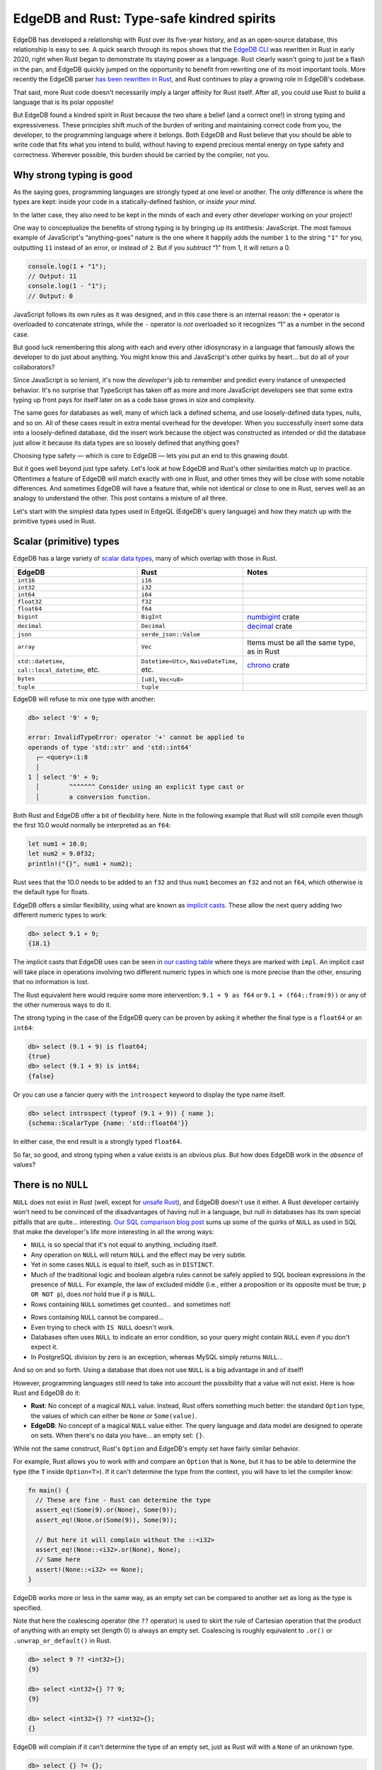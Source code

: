 .. blog:authors:: dave
.. blog:published-on:: 2023-09-28 10:00 AM PT
.. blog:lead-image:: images/rust-edgedb.jpg
.. blog:guid:: 8B4D588D8-E725-49D1-832E-7B0FC09E1133
.. blog:description::
   EdgeDB is tied to Rust, in part because some of it is written in Rust, but
   the surprising similarities between the two are found in other areas and run
   much deeper.

==========================================
EdgeDB and Rust: Type-safe kindred spirits
==========================================

EdgeDB has developed a relationship with Rust over its five-year history,
and as an open-source database, this relationship is easy to see. A quick
search through its repos shows that the
`EdgeDB CLI <https://github.com/edgedb/edgedb-cli>`_ was rewritten in Rust
in early 2020, right when Rust began to demonstrate its staying power as a
language. Rust clearly wasn't going to just be a flash in the pan, and
EdgeDB quickly jumped on the opportunity to benefit from rewriting
one of its most important tools. More recently the EdgeDB parser `has
been rewritten in Rust <https://github.com/edgedb/edgedb/pull/5693>`_,
and Rust continues to play a growing role in EdgeDB's codebase.

That said, more Rust code doesn't necessarily imply a larger affinity for Rust
itself. After all, you could use Rust to build a language that is its polar
opposite!

But EdgeDB found a kindred spirit in Rust because the two share a belief (and a
correct one!) in strong typing and expressiveness. These principles shift much
of the burden of writing and maintaining correct code from you, the developer,
to the programming language where it belongs. Both EdgeDB and Rust believe that
you should be able to write code that fits what you intend to build, without
having to expend precious mental energy on type safety and correctness.
Wherever possible, this burden should be carried by the compiler, not you.


Why strong typing is good
-------------------------

As the saying goes, programming languages are strongly typed at one
level or another. The only difference is where the types are kept:
inside your code in a statically-defined fashion, or *inside your mind*.

In the latter case, they also need to be kept in the minds of each and every
other developer working on your project!

One way to conceptualize the benefits of strong typing is by bringing
up its antithesis: JavaScript. The most famous example of JavaScript's
“anything-goes” nature is the one where it happily adds the number ``1``
to the string ``"1"`` for you, outputting ``11`` instead of an error,
or instead of ``2``. But if you *subtract* “1” from 1, it will return a 0.

.. code:: javascript

   console.log(1 + "1");
   // Output: 11
   console.log(1 - "1");
   // Output: 0

JavaScript follows its own rules as it was designed, and in this case
there is an internal reason: the ``+`` operator is overloaded to
concatenate strings, while the ``-`` operator is *not* overloaded so it
recognizes “1” as a number in the second case.

But good luck remembering this along with each and every other idiosyncrasy in
a language that famously allows the developer to do just about anything. You
might know this and JavaScript's other quirks by heart… but do all of your
collaborators?

Since JavaScript is so lenient, it's now the *developer's* job to remember and
predict every instance of unexpected behavior. It's no surprise that TypeScript
has taken off as more and more JavaScript developers see that some extra typing
up front pays for itself later on as a code base grows in size and complexity.

The same goes for databases as well, many of which lack a defined schema,
and use loosely-defined data types, nulls, and so on. All of these cases
result in extra mental overhead for the developer. When you successfully
insert some data into a loosely-defined database, did the insert work
because the object was constructed as intended or did the database just allow
it because its data types are so loosely defined that anything goes?

Choosing type safety — which is core to EdgeDB — lets you put an end
to this gnawing doubt.

But it goes well beyond just type safety. Let's look at how EdgeDB and Rust's
other similarities match up in practice. Oftentimes a feature of EdgeDB will
match exactly with one in Rust, and other times they will be close with some
notable differences. And sometimes EdgeDB will have a feature that, while not
identical or close to one in Rust, serves well as an analogy to understand the
other. This post contains a mixture of all three.

Let's start with the simplest data types used in EdgeQL (EdgeDB's query
language) and how they match up with the primitive types used in Rust.

Scalar (primitive) types
------------------------

EdgeDB has a large variety of `scalar data
types <https://www.edgedb.com/docs/stdlib/index#scalar-types>`_, many
of which overlap with those in Rust.

+---------------------------+-----------------------+-----------------------+
| EdgeDB                    | Rust                  | Notes                 |
+===========================+=======================+=======================+
| ``int16``                 | ``i16``               |                       |
+---------------------------+-----------------------+-----------------------+
| ``int32``                 | ``i32``               |                       |
+---------------------------+-----------------------+-----------------------+
| ``int64``                 | ``i64``               |                       |
+---------------------------+-----------------------+-----------------------+
| ``float32``               | ``f32``               |                       |
+---------------------------+-----------------------+-----------------------+
| ``float64``               | ``f64``               |                       |
+---------------------------+-----------------------+-----------------------+
| ``bigint``                | ``BigInt``            | `numbigint <http      |
|                           |                       | s://docs.rs/num-bigin |
|                           |                       | t/latest/num_bigint/s |
|                           |                       | truct.BigInt.html>`_  |
|                           |                       | crate                 |
+---------------------------+-----------------------+-----------------------+
| ``decimal``               | ``Decimal``           | `decimal <https://d   |
|                           |                       | ocs.rs/rust_decimal/l |
|                           |                       | atest/rust_decimal/st |
|                           |                       | ruct.Decimal.html>`_  |
|                           |                       | crate                 |
+---------------------------+-----------------------+-----------------------+
| ``json``                  | ``serde_json::Value`` |                       |
+---------------------------+-----------------------+-----------------------+
| ``array``                 | ``Vec``               | Items must be all the |
|                           |                       | same type, as in Rust |
+---------------------------+-----------------------+-----------------------+
| ``std::datetime``,        | ``Datetime<Utc>``,    | `chrono               |
| ``cal::local_datetime``,  | ``NaiveDateTime``,    | <https://docs.rs/chro |
| etc.                      | etc.                  | no/latest/chrono/>`_  |
|                           |                       | crate                 |
+---------------------------+-----------------------+-----------------------+
| ``bytes``                 | ``[u8]``, ``Vec<u8>`` |                       |
+---------------------------+-----------------------+-----------------------+
| ``tuple``                 | ``tuple``             |                       |
+---------------------------+-----------------------+-----------------------+

EdgeDB will refuse to mix one type with another:

.. code-block:: edgeql-repl

   db> select '9' + 9;

   error: InvalidTypeError: operator '+' cannot be applied to
   operands of type 'std::str' and 'std::int64'
     ┌─ <query>:1:8
     │
   1 │ select '9' + 9;
     │        ^^^^^^^ Consider using an explicit type cast or
     │        a conversion function.

Both Rust and EdgeDB offer a bit of flexibility here. Note in the
following example that Rust will still compile even though the
first 10.0 would normally be interpreted as an ``f64``:

.. code:: rust

   let num1 = 10.0;
   let num2 = 9.0f32;
   println!("{}", num1 + num2);

Rust sees that the 10.0 needs to be added to an ``f32`` and thus ``num1``
becomes an ``f32`` and not an ``f64``, which otherwise is the default
type for floats.

EdgeDB offers a similar flexibility, using what are known as `implicit casts
<https://www.edgedb.com/docs/reference/edgeql/casts#implicit-casts>`_. These
allow the next query adding two different numeric types to work:

.. code-block:: edgeql-repl

   db> select 9.1 + 9;
   {18.1}

The implicit casts that EdgeDB uses can be seen in `our casting
table <https://www.edgedb.com/docs/reference/edgeql/casts#casting-table>`_
where theys are marked with ``impl``. An implicit cast will take place
in operations involving two different numeric types in which one is more
precise than the other, ensuring that no information is lost.

The Rust equivalent here would require some more intervention: ``9.1 + 9 as
f64`` or ``9.1 + (f64::from(9))`` or any of the other numerous ways to do it.

The strong typing in the case of the EdgeDB query can be proven by
asking it whether the final type is a ``float64`` or an ``int64``:

.. code-block:: edgeql-repl

   db> select (9.1 + 9) is float64;
   {true}
   db> select (9.1 + 9) is int64;
   {false}

Or you can use a fancier query with the ``introspect`` keyword to
display the type name itself.

.. code-block:: edgeql-repl

   db> select introspect (typeof (9.1 + 9)) { name };
   {schema::ScalarType {name: 'std::float64'}}

In either case, the end result is a strongly typed ``float64``.

So far, so good, and strong typing when a value exists is an obvious plus. But
how does EdgeDB work in the *absence* of values?


There is no ``NULL``
--------------------

``NULL`` does not exist in Rust (well, except for `unsafe
Rust <https://doc.rust-lang.org/nomicon/what-unsafe-does.html>`_), and
EdgeDB doesn't use it either. A Rust developer certainly won't need to
be convinced of the disadvantages of having null in a language, but null
in databases has its own special pitfalls that are quite… interesting.
`Our SQL comparison blog post
<https://www.edgedb.com/blog/we-can-do-better-than-sql#null-a-bag-of-surprises>`_
sums up some of the quirks of ``NULL`` as used in SQL that make the developer's
life more interesting in all the wrong ways:

-  ``NULL`` is so special that it's not equal to anything, including itself.
-  Any operation on ``NULL`` will return ``NULL`` and the effect may be very
   subtle.
-  Yet in some cases ``NULL`` is equal to itself, such as in ``DISTINCT``.
-  Much of the traditional logic and boolean algebra rules cannot be
   safely applied to SQL boolean expressions in the presence of ``NULL``.
   For example, the law of excluded middle (i.e., either a proposition or its
   opposite must be true; ``p OR NOT p``), does *not* hold true if ``p``
   is ``NULL``.
-  Rows containing ``NULL`` sometimes get counted… and sometimes not!

.. image:: images/null-troubles.gif
    :alt: A seated man sweats as he looks at a screen showing a query that says
          SELECT COUNT(product_id) FROM product. Result: 3. We cut to another
          shot of his face in which he makes a change on the device. We cut
          back to the screen to see the query SELECT COUNT(*) FROM product.
          Result: 33. Cut back to the man's face, and he is now crying.

-  Rows containing ``NULL`` cannot be compared…
-  Even trying to check with ``IS NULL`` doesn't work.
-  Databases often uses ``NULL`` to indicate an error condition, so your
   query might contain ``NULL`` even if you don't expect it.
-  In PostgreSQL division by zero is an exception, whereas MySQL simply
   returns ``NULL``…

And so on and so forth. Using a database that does not use ``NULL`` is a big
advantage in and of itself!

However, programming languages still need to take into account the
possibility that a value will not exist. Here is how Rust and EdgeDB do it:

-  **Rust**: No concept of a magical ``NULL`` value. Instead,
   Rust offers something much better: the standard ``Option`` type,
   the values of which can either be ``None`` or ``Some(value)``.

-  **EdgeDB**: No concept of a magical ``NULL`` value either. The query
   language and data model are designed to operate on sets.
   When there's no data you have… an empty set: ``{}``.

While not the same construct, Rust's ``Option`` and EdgeDB's empty set have
fairly similar behavior.

For example, Rust allows you to work with and compare an ``Option`` that
is ``None``, but it has to be able to determine the type (the ``T``
inside ``Option<T>``). If it can't determine the type from the context,
you will have to let the compiler know:

.. code:: rust

   fn main() {
     // These are fine - Rust can determine the type
     assert_eq!(Some(9).or(None), Some(9));
     assert_eq!(None.or(Some(9)), Some(9));

     // But here it will complain without the ::<i32>
     assert_eq!(None::<i32>.or(None), None);
     // Same here
     assert!(None::<i32> == None);
   }

EdgeDB works more or less in the same way, as an empty set can be
compared to another set as long as the type is specified.

Note that here the coalescing operator (the ``??`` operator) is used to
skirt the rule of Cartesian operation that the product of anything with
an empty set (length 0) is always an empty set. Coalescing is roughly
equivalent to ``.or()`` or ``.unwrap_or_default()`` in Rust.

.. code-block:: edgeql-repl

   db> select 9 ?? <int32>{};
   {9}

   db> select <int32>{} ?? 9;
   {9}

   db> select <int32>{} ?? <int32>{};
   {}

EdgeDB will complain if it can't determine the type of an empty set, just as
Rust will with a ``None`` of an unknown type.

.. code-block:: edgeql-repl

   db> select {} ?= {};

   error: InvalidTypeError: operator '?=' cannot be applied to
   operands of type 'anytype' and 'anytype'
     ┌─ <query>:1:8
     │
   1 │ select {} ?= {};
     │        ^^^^^^^^ Consider using an explicit type
     │        cast or a conversion function.

   db> select <str>{} ?= <str>{};
   {true}

With a few of the basics out of the way, let's move back to the bigger
picture for a bit. What exactly *is* EdgeDB and is there an easy way to
describe it in general? Fortunately, EdgeDB and Rust more or less share
the same design here, making it easy to explain.


EdgeDB is to Postgres as Rust is to LLVM
----------------------------------------

Neither the architects of EdgeDB nor Rust chose to build everything from
scratch. Thanks to `LLVM <https://llvm.org/>`_, Rust didn't need to build its
own codegen backend and was able to latch itself to an established technology
from the get go. Theoretically Rust could have tried to build its own backend,
but why would it? LLVM continues to develop on its own accord, without any need
for those developing the Rust language to sacrifice their time to make it
happen.

EdgeDB made the same decision when it chose Postgres as its backend.
Interestingly, we can simply refer to the page on `why Rust
chose to use LLVM for code
generation <https://rustc-dev-guide.rust-lang.org/backend/codegen.html>`_
to answer why EdgeDB opted for Postgres instead of building everything
from scratch:

.. pull-quote::

   We don't have to write a whole compiler backend. This reduces
   implementation and maintenance burden. We benefit from the large
   suite of advanced optimizations that the LLVM project has been
   collecting.

The same quote works almost verbatim to explain the relationship between
EdgeDB and Postgres! Changing "compiler" to "database" and "LLVM" to "Postgres"
would suffice.


If it migrates, it works
------------------------

Rust's compiler is famously difficult to satisfy, but its benefits are
insurmountable: code that satisfies the compiler has effectively been debugged
ahead of time. More lenient programming languages allow less vigorous code to
be run, but this simply moves any errors from compile time to runtime. At the
end of the day this is a much less pleasant experience.

Moving as much as possible to compile time is often known as "if it compiles,
it works." Refactoring is, for the most part, a pleasure in Rust: first you
make your changes, then ask the compiler what broke, and then make fixes
until the code compiles again. The work up front is worth it for the extra
peace of mind down the road.

EdgeDB uses the same approach when handling migrations, by not allowing a
migration to proceed unless type safety, constraints, and assertions are all
upheld. This is easiest to see with a simple example. Note how similar it
feels to refactoring in Rust!

Let's first start with this schema with a single type.

.. code-block:: sdl

   module default {
     type Person {
       required name: str;
       nickname: str;
     }
   }

We then insert three ``Person`` objects: one named Moghedien, and two named
Mat Cauthon. Mat has a nickname, Moghedien doesn't.

.. code-block:: edgeql-repl

   db> insert Person { name := "Moghedien" };
   {default::Person {id: … }}

   db> insert Person { name := "Mat Cauthon", nickname := "Matty" };
   {default::Person {id: … }}

   db> insert Person { name := "Mat Cauthon", nickname := "Matty" };
   {default::Person {id: … }}

Now let's change the schema a bit. This time we would like ``nickname`` to
be ``required``, and ``name`` to have an ``exclusive`` constraint so that
no two ``Person`` objects can have the same name:

.. code-block:: sdl

   module default {
     type Person {
      required name: str { constraint exclusive }
      required nickname: str;
     }
   }

These changes are small but have consequences. What happens to the existing
``Person`` objects without a ``nickname`` that need one now? And what about
those with the same ``name`` as another?

Fortunately, EdgeDB has our back here. Similar to typing ``cargo check`` to
see what broke, we can type ``edgedb migration create`` and see what EdgeDB
thinks of the changes we are trying to make.

::

   Please specify an expression to populate existing objects
   in order to make property 'nickname' of object type
   'default::Person' required

EdgeDB is not satisfied, but provides a helping hand: what expression should
it use for any objects that don't have a ``nickname``?

This is essentially the same as ``.unwrap_or_default()`` in Rust.
Let's just type ``.name ++ 'y'``. This will take the name of any ``Person``
object and add 'y' to make a ``nickname`` if it doesn't have one already.

After this the migration works, and a script is generated. But we haven't
applied it yet. At this stage EdgeDB will try to apply our changes to the
existing database.

::

   Detail: property 'name' of object type 'default::Person'
   violates exclusivity constraint

Once again, EdgeDB is not yet satisfied because more than one of the ``Person``
objects has the same name. Here we can just delete one of our ``Person``
objects named Mat Cauthon, and now the migration can be applied. All ``Person``
objects have a ``nickname``, and none of them have the same name, as we
specified in the schema.

As you can see, a little work up front saves us from a lot of headaches
down the road.


Abstractions and performance, hand in hand
------------------------------------------

One of the reasons for Rust's success is that it allows a high degree
of expression without sacrificing performance. Much of this is thanks to
not having a garbage collector, but also its *zero-cost abstractions*:
abstractions in your code that have no overhead and are thus no less
performant than if you had coded everything by hand.

Here's a quick example of that: an iterator. Iterator methods in Rust are
expressive, plentiful, and often chained one after another.

.. code:: rust

   fn main() {
     let iter = [Some(1), Some(2), None, Some(3)]
       .into_iter()
       .flatten()
       .inspect(|num| println!("Number: {num}"))
       .map(|num| num + 1)
       .filter(|num| num % 2 == 0);
   }

Interestingly, the resulting type isn't a ``Vec<i32>`` but something a
lot longer: it's more like a
``Filter<std::iter::Map<Inspect<Flatten<std::array::IntoIter<std::option::Option<i32>, 4>>, closure>, closure>, closure>``.

Instead of six separate operations, the code above simply creates a nested
structure that needs to be called only once. In this code it hasn't even been
called yet, as iterators are lazy by default.

EdgeDB uses a similar practice, thanks to a protocol that is designed
to minimize the number of server roundtrips. EdgeDB has a unified interface
for retrieving structured data with implicit joins, compositional queries,
and structured return results, meaning that often only one request/response
event is needed. This differs from ORMs (Object-Relational
Mappers) that are unable to do this and `suffer performance-wise as a
result <https://www.edgedb.com/blog/why-orms-are-slow-and-getting-slower>`_.
A quote from Yury (EdgeDB co-founder and CEO) sums up the situation as follows:

.. pull-quote::

   Query languages are essential for retrieving data from databases. In
   relational databases, data is represented as relations, with SQL
   serving as the query language that retrieves data as rows from a
   table. However, in modern programming languages, data is often
   presented as a graph of object data. Writing SQL queries to directly
   consume or return graphs of objects can be difficult or even
   impossible, which is why developers often rely on ORM libraries
   to handle communication with the database. Nevertheless, this approach
   often leads to multiple suboptimal SQL queries for a single logical
   data operation, resulting in poor quality of service. Additionally,
   ORM APIs are typically not composable, forcing users to resort to
   SQL for any non-trivial operation.

So in the same way that Rust's zero-cost abstractions and (often)
functional coding style do not result in a degradation of performance,
the same is true with EdgeDB and its EdgeQL query language.

As summed up by Scott Trinh, a senior software engineer at EdgeDB:

.. pull-quote::

   The speed/performance advantage of EdgeDB is that it compiles to
   PostgreSQL statements that you would *never* write. […] It has only a
   slight overhead on executing the generated SQL directly, but the key
   is that the SQL it executes is nothing like what you use in the
   normal SQL world and very far from what an ORM would generate.

Similarly, a chain of
``.into_iter().flatten().inspect().map().filter()`` in Rust is something
you could manually write on your own, but in practice never would.


Compiler messages
-----------------

Rust places paramount importance on type safety and correctness, but it's
the compiler messages that make the language learnable in the first place.
Rust generally understands what you are trying to do when your code doesn't
compile and is able to lead you in the right direction.

Imagine what a task it would have been to learn Rust without them! What if
the following slightly incorrect code…

.. code:: rust

   fn main() {
     let x: String = "I am a String!";
     println!("{x}");
   }

…only produced the following error?

::

   Compiling playground v0.0.1 (/playground)
   error: type error

Nobody would have put in the time to learn a language as fearsome as
Rust if this were the case.

Fortunately that is *not* the case, and Rust lets you know exactly where
the problem lies and how to fix it.

::

   error[E0308]: mismatched types
    --> src/main.rs:2:21
     |
   2 |     let x: String = "I am a String!";
     |            ------   ^^^^^^^^^^^^^^^^- help: try using
     |            |        | a conversion method: `.to_string()`
     |            |        |
     |            |        expected `String`, found `&str`
     |            expected due to this

   For more information about this error, try `rustc --explain E0308`.

These compiler messages impressed EdgeDB, which set out to do the same.
Having a strict type system in the first place makes this easier than
expected: after all, if a compiler knows what input is required, it can
tell the user what to do when it is incorrect! While EdgeDB's compiler
messages are still nowhere near as detailed as the high benchmark set by
Rust, they aim to be as helpful as possible and often hit the mark when
something is awry.

Take the following type for example:

.. code-block:: sdl

   type UserInfo {
     required name: str;
     account_no: int32;
     date_created: std::datetime;
     age: int16 {
       constraint max_value(130);
     }
   }

There are a lot of conditions that have to be fulfilled before EdgeDB will
accept a new ``UserInfo`` object, just in the same way that Rust won't let you
initialize a struct that doesn't match how you defined it.

By trying to insert an incorrect ``UserInfo`` object, we can get a peek into
EdgeDB's compiler messages. Let's try to insert one that…

…is missing a ``required`` property ``name``:

.. code-block:: edgeql-repl

   db> insert UserInfo {
   ...   account_no := 100,
   ...   date_created := <std::datetime>'2023-09-09T09:10:10+09:00',
   ...   age := 15
   ... };

   error: MissingRequiredError: missing value for required property 'name'
   of object type 'default::UserInfo'

…has a number too large for a 32-bit integer:

.. code-block:: edgeql-repl

   db> insert UserInfo {
   ...   name := 'name',
   ...   account_no := 999999999999,
   ...   date_created := <std::datetime>'2023-09-09T09:10:10+09:00',
   ...   age := 15
   ... };

   edgedb error: NumericOutOfRangeError: std::int32 out of range

…has an incorrect ``datetime``:

.. code-block:: edgeql-repl

   db> insert UserInfo {
   ...   name := 'name',
   ...   account_no := 99,
   ...   date_created := <std::datetime>'2023-09-09T09:10:10',
   ...   age := 15
   ... };

   edgedb error: InvalidValueError: invalid input syntax for type
   std::datetime: '2023-09-09T09:10:10'

     Hint: Please use ISO8601 format. Example: 2010-12-27T23:59:59-07:00.
     Alternatively "to_datetime" function provides custom formatting options.

…has an ``age`` that violates the constraint that we added:

.. code-block:: edgeql-repl

   db> insert UserInfo {
   ...   name := 'name',
   ...   account_no := 99,
   ...   date_created := <std::datetime>'2023-09-09T09:10:10+09:00',
   ...   age := 150
   ... };

   edgedb error: ConstraintViolationError:
   Maximum allowed value for age is 130.

…that has an age of the wrong type:

.. code-block:: edgeql-repl

   db> insert UserInfo {
   ...   name := 'name',
   ...   account_no := 99,
   ...   date_created := <std::datetime>'2023-09-09T09:10:10+09:00',
   ...   age := 'Much age'
   ... };

   edgedb error: InvalidPropertyTargetError: invalid target
   for property 'age' of object type 'default::UserInfo':
   'std::str' (expecting 'std::int16')

…that is missing a comma in the insert query:

.. code-block:: edgeql-repl

   db> insert UserInfo {
   ...   name := 'Name'
   ...   account_no := 100,
   ...   date_created := <std::datetime>'2023-09-09T09:10:10+09:00',
   ...   age := 15
   ... };

   error: EdgeQLSyntaxError: Unexpected token: <Token IDENT "account_no">
     ┌─ <query>:3:1
     │
   3 │ account_no := 100,
     │ ^^^^^^^^^^ It appears that a ',' is missing in
     | a shape before 'account_no'

Rust's compiler messages improve as time goes on, and so do those in EdgeDB. If
you find one that needs work, please `let us know`_!

.. lint-off

.. _let us know: https://github.com/edgedb/edgedb/issues/new?assignees=&labels=&projects=&template=bug_report.md

.. lint-on


Everything is an expression
---------------------------

In Rust, just about everything is an expression. In EdgeQL,
`everything is an expression, and everything is a
set <https://youtu.be/Z0D24lZttvg?t=698>`_, which means that you can
replace any value with an equivalent expression and vice versa. This
lets you write your queries like you write code and makes it fairly
easy to imagine the equivalent Rust code to what you write using EdgeQL.

Take this example of an EdgeQL query that modifies a set of values line
by line, using an expression at each point until the end when ``select``
is used to display the query result.

.. code-block:: edgeql

   with
     nums := {8, 9, 10},
     added := nums * 2,
     filtered := (select added filter added > 16),
     enumerated := enumerate(filtered),
   select enumerated;

This is pretty similar to Rust, except that using an operator on a set
does the operation for *each member* of the set and passes on the output.
It's sort of like having an implicit ``.map()`` every time.

The most literal equivalent of this in Rust is using iterator methods
one line at a time instead of chaining them all together:

.. code:: rust

   let nums = [8, 9, 10].into_iter();
   let added = nums.map(|num| num * 2);
   let filtered = added.filter(|num| *num > 16);
   let enumerated = filtered.enumerate();
   println!("{enumerated:?}");

The next example ends up being even more similar to the equivalent Rust
code, as in this case we aren't dealing with chained iterator methods.
As you can see, every item inside a ``with`` statement is similar to a
variable created by a let binding.

.. code-block:: edgeql

   with
     movie_actor_names := {"Robert Downey Jr.", "Chris Evans"},
     actors := (select Person filter .name in movie_actor_names),
     avengers := (insert Movie { title := "Avengers", actors := actors }),
     endgame := (insert Movie { title := "Avengers: Endgame", actors := actors }),
     account := (select Account filter .login = "some_login_name")
   update
     account
   set {
       watch_list += {avengers, endgame}
   }

The rough Rust equivalent of the code above might look something like
this:

.. code:: rust

   // Start by getting all Person and Account results
   // to simulate a database lookup
   let people: Vec<Person> = client.some_method()?;
   let mut accounts: Vec<Account> = client.some_method();

   let movie_actor_names = ["Robert Downey Jr.", "Chris Evans"];
   let actors = people
     .iter()
     .filter(|person| movie_actor_names.contains(&person.name))
     .collect::<Vec<_>>();
   let avengers: Movie = client.insert_and_return(Movie {
     title: "Avengers",
     actors,
   })?;
   let endgame: Movie = client.insert_and_return(Movie {
     title: "Endgame",
     actors,
   })?;
   if let Some(account) = accounts
     .iter_mut()
     .find(|account| account.name == "some_login_name") {
       account.watch_list.push(avengers);
       account.watch_list.push(endgame);
     }

Hopefully this wasn't too much of a flood of information, but it truly
is interesting to compare EdgeDB and Rust to see the places where they
match up and where they almost do.

If your curiosity has been piqued, give the `EdgeDB interactive
tutorial <https://www.edgedb.com/tutorial>`_ a try to see how it feels.
For a more in-depth look you can install EdgeDB itself and begin working
through the `Easy EdgeDB <https://www.edgedb.com/easy-edgedb>`_ book
mentioned above, which teaches you EdgeDB and the EdgeQL query language
over 20 chapters as you put together the schema for an imaginary game
based on the setting of Bram Stoker's Dracula.

Oh, and `do drop by <https://www.edgedb.com/launch>`_ on November 1st to see
the launch of EdgeDB 4.0 and EdgeDB Cloud. Hope to see you there!

But wait, there's more!

If you feel like reading onward, the next section contains some tips and tricks
for Rust developers using EdgeDB so that you can implement the same patterns
you are used to with as near an EdgeDB equivalent as possible. It's sort of a
cheat sheet for Rust developers giving EdgeDB a try for the first time.


Some tips and tricks for the Rust developer using EdgeDB
--------------------------------------------------------

Creating and constraining your own types
~~~~~~~~~~~~~~~~~~~~~~~~~~~~~~~~~~~~~~~~

The usual way to make a new type in Rust is to wrap it in a struct
that doesn't expose the inner type and implement ``TryFrom``, or any other
method that returns a Result. A type that represents a human age might
look like this:

.. code:: rust

   struct HumanAge(i32);

   impl TryFrom<i32> for HumanAge {
     type Error = &'static str;

     fn try_from(num: i32) -> Result<Self, Self::Error> {
       // return Ok or Err depending on value of num...
     }
   }

This process is quicker in EdgeDB, though note that the end result is
simply a scalar type:

.. code-block:: sdl

   scalar type HumanAge extending int32 {
     constraint max_value(130);
     constraint min_value(0);
   }

You can think of it as similar to a Rust struct that holds a primitive
value, always implements ``TryFrom``, and gives direct access to the
internal value via ``.0`` instead of using ``Deref``.

So if you had these two types:

.. code-block:: sdl

   scalar type HumanAge extending int32 {
     constraint min_value(0);
     constraint max_value(130);
   }

   scalar type VampireAge extending int32 {
     constraint min_value(0);
   }

A ``HumanAge`` could only be constructed with values between 0 and 130,
while a ``VampireAge`` could be constructed with a minimum value of 0. But
when using them in practice it is as if you were always using ``.0`` to get
to the internal ``i32`` and thus the two can be used together.

Here is a quick schema to demonstrate:

.. code-block:: sdl

   scalar type HumanAge extending int32 {
     constraint min_value(0);
     constraint max_value(130);
   }

   scalar type VampireAge extending int32 {
     constraint min_value(0);
   }

   type Human {
     age: HumanAge
   }

   type Vampire {
     age: VampireAge
   }

And now two inserts.

This one won't work because ``age`` is greater than 130:

.. code-block:: edgeql-repl

   db> insert Human { age := 200 };
   edgedb error: ConstraintViolationError: Maximum allowed value
   for HumanAge is 130.

   Detail: Maximum allowed value for `scalar type
   'default`::`HumanAge'` is 130.

But this will:

.. code-block:: edgeql-repl

   db> insert Human { age := 100 };
   {default::Human {id: f640303a-52d5-11ee-9119-5fac8049810d}}

Won't work because age is negative:

.. code-block:: edgeql-repl

   db> insert Vampire { age := -100 };
   edgedb error: ConstraintViolationError: Minimum allowed
   value for VampireAge is 0.

   Detail: Minimum allowed value for `scalar type
   'default`::`VampireAge'` is 0.

But this will:

.. code-block:: edgeql-repl

   db> insert Vampire { age := 200 };
   {default::Vampire {id: fc5d3a1c-52d5-11ee-9119-cb6eeadc3909}}

And now that the objects are inserted, it is as if you are using .0 each
time to access the inner ``i32`` value. So this query that uses them in the
same set will work:

.. code-block:: edgeql-repl

   db> select {Human.age, Vampire.age};
   {100, 200}

You can think of the expression as producing a ``Vec<i32>``.


Object types (structs)
~~~~~~~~~~~~~~~~~~~~~~

EdgeDB object types are similar to structs in Rust, except that a parameter
inside an object type that leads to an object of another type is a ``link`` to
that object in Edgedb, while in Rust the data owned would be owned by the first
object.

.. code:: rust

   struct Country {
     cities: Vec<City>
   }

   // In EdgeDB:
   // type Country {
   //   required multi cities: City;
   // }

   struct City {
     name: String
   }

   // In EdgeDB:
   // type City {
   //   required name: str;
   // }

Did you notice the ``required`` keyword above in the EdgeDB examples? Values
are required in Rust by default, while you can use an ``Option`` to specify
that a value might or might not exist. EdgeDB allows the same but assumes an
optional value by default, with the ``required`` keyword making a value
obligatory.

The ``required`` and ``multi`` keywords work together to create the
following Rust equivalents:

======================= =====================
EdgeDB                  Rust
======================= =====================
``required City``       ``City``
``City``                ``Option<City>``
``required multi City`` ``Vec<City>``
``multi City``          ``Option<Vec<City>>``
======================= =====================

Despite minor differences, the concepts translate pretty cleanly, including the
way required values are treated. You can't just remove a parameter from a
struct in Rust:

.. code:: rust

   struct User {
       config: Config
   }

   struct Config {
       account_no: i32
   }

   fn main() {
       let mut user = User {
           config: Config {
               account_no: 555
           }
       };
       // Can't just remove config
   }

Similarly, EdgeDB won't let a required link be removed:

.. code-block:: edgeql-repl

   db> insert User {
   ...   config := (insert Config {
   ...   account_no := 555
   ...   })
   ... };
   {default::User {id: e3fd0d5e-4d93-11ee-9240-c31a2ae1fdb1}}

   db> update User set { config := {}};
   edgedb error: MissingRequiredError: missing value for required link
   'config' of object type 'default::User'


Tuples
~~~~~~

EdgeDB tuples are similar to Rust tuples in usage, but they can contain only
scalar (primitive) types and can have named elements.

.. code-block:: edgeql-repl

   db> with my_tuple := ("My name", 10),
   ... select my_tuple.0;
   {'My name'}

   db> with my_tuple := (name := "My name", number := 10),
   ... select my_tuple.name;
   {'My name'}


Enums
~~~~~

EdgeDB has no single equivalent to Rust's algebraic data type enums yet, but
there are some similar types and patterns.

EdgeDB enums look like Rust enums that contain no data. So this Rust
enum:

.. code:: rust

   enum PlayerClass {
       Warrior,
       Wizard,
       Barbarian
   }

would be represented as the following in EdgeDB:

.. code-block:: sdl

   scalar type PlayerClass extending enum<Warrior, Wizard, Barbarian>;`

This EdgeDB enum's values can then be accessed with the dot operator:
``PlayerClass.Warrior``.

For Rust enums *with* data, the closest equivalent is the EdgeDB union type
operator using the ``|`` sign. This allows direct access to an object type as
opposed to a simple scalar:

.. code-block:: sdl

   type Wizard;
   type Warrior;
   type Barbarian;

   type PlayerCharacter {
     required pc_class: Wizard | Warrior | Barbarian
   }

Another way to make an EdgeDB property similar to a Rust enum is by using the
``one_of`` constraint:

.. code-block:: sdl

   type Character {
     required class: str {
       constraint one_of('Warrior', 'Wizard', 'Barbarian');
     }
   }


Functions
~~~~~~~~~

A lot of the functions in the EdgeDB standard library resemble those you will
be accustomed to using in Rust. Here is a small sample:

+-------------------+------------------+-----------------------+
| EdgeDB            | Rust             | Notes                 |
+===================+==================+=======================+
| ``len()``         | ``len()``        | EdgeDB: number of     |
|                   |                  | elements. Rust:       |
|                   |                  | number of bytes       |
+-------------------+------------------+-----------------------+
| ``contains()``    | ``contains()``   |                       |
+-------------------+------------------+-----------------------+
| ``find()``        | ``position()``   | ``find()`` in Rust    |
|                   |                  | returns an Option of  |
|                   |                  | the item itself,      |
|                   |                  | while ``position()``  |
|                   |                  | returns the index.    |
+-------------------+------------------+-----------------------+
| ``count()``       | ``count()``      |                       |
+-------------------+------------------+-----------------------+
| ``sum()``         | ``sum()``        |                       |
+-------------------+------------------+-----------------------+
| ``all()``         | ``all()``        |                       |
+-------------------+------------------+-----------------------+
| ``any()``         | ``any()``        |                       |
+-------------------+------------------+-----------------------+
| ``enumerate()``   | ``enumerate()``  |                       |
+-------------------+------------------+-----------------------+


Adding strict typing and expressiveness when you can't use Rust
~~~~~~~~~~~~~~~~~~~~~~~~~~~~~~~~~~~~~~~~~~~~~~~~~~~~~~~~~~~~~~~

Let's end the tips and tricks section on a wistful note: unfortunately,
not every Rust user works as a full-time Rust developer. Often you will
have to work on a codebase in a language that is less than strict,
cursing the extra mental burden as you do so.

This can be mitigated somewhat by at least switching to a database that
provides type safety, constraints, no nulls, and high expressiveness.
Fortunately the argument to switch from one database to another is an easier
one to make than switching programming languages.

Imagine for a moment that you are a Rust developer working at a company with a
large JavaScript codebase and some sort of NoSQL database — no schema, maybe
six or seven data types, and that's about it. Your company uses *some* Rust,
but most of the existing code in your day-to-day is JavaScript. One day you
notice something odd in the function used to insert information on client
companies into the database:

.. code:: javascript

   var SomeClient = require('db').DBClient;
   var url = "//localhost:someportnumber/";

   var myobj = {
     name: "Company Inc",
     address: "Highway 37",
     date_founded: "2020-09-001",
     employees: // snip: lots of data here
   };

   SomeClient.connect(url, myobj, function(err, db) {
     if (err) throw err;
     var dbo = db.db("mydb");
     dbo.collection("customers").insert(myobj, function(err, res) {
       if (err) throw err;
       console.log("1 document inserted");
       db.close();
     });
   });

.. image:: images/twitching-smile.gif
    :alt: A cartoon girl with black hair wearing a pink bandana and a pink
          turtlenck sweater. She's smiling a huge smile, but her left eye is
          twitching.

Oops! Looks like ``date_founded`` property has an extra ``0`` in it, which
the existing database has been happily inserting all this time. All of the
existing inserts with ``date_founded`` have to be modified now.

You wistfully think about how such an error would have been caught at
compile time in Rust, where you likely would have used a ``NaiveDate``
from the ``chrono`` crate to ensure that the date was being properly
formatted:

.. code:: rust

   use chrono::NaiveDate;

   fn main() {
     // Err(ParseError(TooLong))
     println!("{:?}", NaiveDate::parse_from_str("2020-09-001", "%Y-%m-%d"));
     // Ok(2020-09-01)
     println!("{:?}", NaiveDate::parse_from_str("2020-09-01", "%Y-%m-%d"));
   }

Another oops: it turns out that the objects in the database were also
supposed to contain each company's registration number. But without a
strict schema, there was nothing preventing an insert from happening
without it. Also, registration codes in your country need to start with
the letter "B" and must be nine characters in length.

In addition, there is no relation between the company inserts being made
and the employee inserts being made. It would be nice to have a link
between the two.

Here again you are being armed with an argument at the next team meeting
to switch to the type safety of EdgeDB. Using EdgeDB would have allowed
putting together a schema which would have made the above insert impossible.

Note the following in the schema below:

-  A new type called ``RegistrationCode``, based on EdgeDB's scalar
   (primitive) ``str`` type but with constraints added.
-  The ``Company`` type's ``date_founded`` property is a
   ``cal::local_date``, requiring correct formatting to construct.
-  All parameters are ``required`` — you can't insert a ``Company`` or
   an ``Employee`` without them.
-  The ``Company`` type has a backlink called ``employees`` that is
   automatically computed from the link of all inserted ``Employee``
   objects to their ``Company``. The ``employees`` syntax is essentially
   saying “show me all the Employee objects that link to a ``Company``
   object through a property called ``company``”.

Putting all this together makes for a schema that is simple, powerful,
and readable:

.. code-block:: sdl

   module default {
     type Employee {
       required name: str;
       required company: Company;
     }

     type Company {
       required name: str;
       required address: str;
       required date_founded: cal::local_date;
       required registration_code: RegistrationCode;
       link employees := .<company[is Employee];
     }

     scalar type RegistrationCode extending str {
       constraint expression on (len(__subject__) = 9) {
         errmessage :=
           "Registration codes must be nine characters in length."
       }
       constraint expression on (__subject__[0] = "B") {
         errmessage :=
           "Registration codes must all start with the letter B."
       }
     }
   }

Then follow this with some experimentation in the EdgeDB REPL or UI
to make sure that the behavior is as expected. And it is! Let's try
some invalid inserts to demonstrate.

Missing one or more required properties:

.. code-block:: edgeql-repl

   db> insert Company;
   error: MissingRequiredError: missing value for required
   property 'address' of object type 'Company'

Badly formatted ``local_date``:

.. code-block:: edgeql-repl

   db> insert Company {
   ...   name := "Company Inc",
   ...   address := "Highway 37",
   ...   date_founded := <cal::local_date>'2020-09-009',
   ...   registration_code := 'ROHEGOGH'
   ... };
   edgedb error: InvalidValueError: invalid input syntax for
   type cal::local_date: '2020-09-009'

   Hint: Please use ISO8601 format. Example: 2010-04-18
   Alternatively "to_local_date" function provides custom formatting options.

A ``RegistrationCode`` not nine characters in length, as per our constraint:

.. code-block:: edgeql-repl

   db> insert Company {
   ...   name := "Company Inc",
   ...   address := "Highway 37",
   ...   date_founded := <cal::local_date>'2020-09-09',
   ...   registration_code := 'ROHEGOGH'
   ... };

   edgedb error: ConstraintViolationError: Registration codes
   must be nine characters in length.

A ``RegistrationCode`` that doesn't start with B, as per our other
constraint:

.. code-block:: edgeql-repl

   db> insert Company {
   ...   name := "Company Inc",
   ...   address := "Highway 37",
   ...   date_founded := <cal::local_date>'2020-09-09',
   ...   registration_code := 'ROHEGOGHH'
   ... };
   edgedb error: ConstraintViolationError: Registration codes must all
   start with the letter B.

And finally a successful insert!

.. code-block:: edgeql-repl

   db> insert Company {
   ...   name := "Company Inc",
   ...   address := "Highway 37",
   ...   date_founded := <cal::local_date>'2020-09-09',
   ...   registration_code := 'BOHEGOGHH'
   ...  };

   {Company {id: ebff14b6-511c-11ee-91c7-07d85c873fe6}}

And the constraints don't end here either. You'd probably want to add a
``constraint exclusive`` to the ``registration_code`` for example to
ensure that no two companies will use the same code.

Finally, let's insert an ``Employee``.

.. code-block:: edgeql-repl

   db> insert Employee {
   ...   name := "Great Employee",
   ...   company := assert_single(
   ...     (select Company filter .name = "Company Inc"))
   ... };

Did you notice the ``assert_single`` part of the query? That's because
the link was not specified as ``multi``, making it a ``single`` link.
You could make it into a ``multi`` link to let employees work at
multiple locations (which probably makes sense), but in the meantime
EdgeDB is strictly complying with what we told it: always one company
per employee.

Once the insert is done, the backlink does its magic and the employees
will automatically show up in a query for the ``Company`` that shows all
properties and links. In EdgeDB this can be done with the so-called
double-splat operator.

.. code-block:: edgeql-repl

   db> select Company {**};
   {
     Company {
       id: ebff14b6-511c-11ee-91c7-07d85c873fe6,
       address: 'Highway 37',
       date_founded: <cal::local_date>'2020-09-09',
       name: 'Company Inc',
       registration_code: 'BOHEGOGHH',
       employees: {
         Employee {
            id: b7ae0a9a-511d-11ee-8d6a-274aec069009,
            name: 'Great Employee'
         }
       },
     },
   }


Next steps
----------

Hopefully this was enough to get you started as an EdgeDB-curious Rust
developer. If you have any questions, feel free to drop by our
`Discord server <https://discord.gg/edgedb>`_ where we and a few thousand
others are available to take questions and discuss the latest developments
with EdgeDB.
